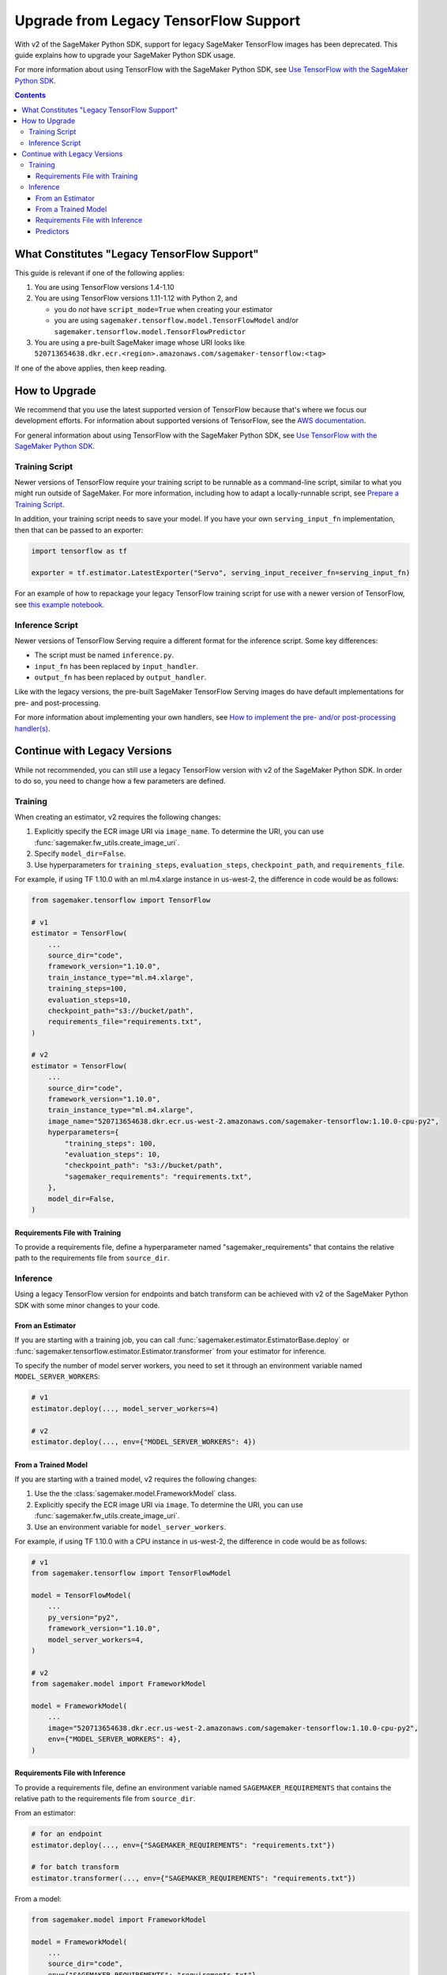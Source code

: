 ######################################
Upgrade from Legacy TensorFlow Support
######################################

With v2 of the SageMaker Python SDK, support for legacy SageMaker TensorFlow images has been deprecated.
This guide explains how to upgrade your SageMaker Python SDK usage.

For more information about using TensorFlow with the SageMaker Python SDK, see `Use TensorFlow with the SageMaker Python SDK <using_tf.html>`_.

.. contents::

********************************************
What Constitutes "Legacy TensorFlow Support"
********************************************

This guide is relevant if one of the following applies:

#. You are using TensorFlow versions 1.4-1.10
#. You are using TensorFlow versions 1.11-1.12 with Python 2, and

   - you do *not* have ``script_mode=True`` when creating your estimator
   - you are using ``sagemaker.tensorflow.model.TensorFlowModel`` and/or ``sagemaker.tensorflow.model.TensorFlowPredictor``

#. You are using a pre-built SageMaker image whose URI looks like ``520713654638.dkr.ecr.<region>.amazonaws.com/sagemaker-tensorflow:<tag>``

If one of the above applies, then keep reading.

**************
How to Upgrade
**************

We recommend that you use the latest supported version of TensorFlow because that's where we focus our development efforts.
For information about supported versions of TensorFlow, see the `AWS documentation <https://aws.amazon.com/releasenotes/available-deep-learning-containers-images>`_.

For general information about using TensorFlow with the SageMaker Python SDK, see `Use TensorFlow with the SageMaker Python SDK <using_tf.html>`_.

Training Script
===============

Newer versions of TensorFlow require your training script to be runnable as a command-line script, similar to what you might run outside of SageMaker. For more information, including how to adapt a locally-runnable script, see `Prepare a Training Script <using_tf.html#id1>`_.

In addition, your training script needs to save your model. If you have your own ``serving_input_fn`` implementation, then that can be passed to an exporter:

.. code:: python

    import tensorflow as tf

    exporter = tf.estimator.LatestExporter("Servo", serving_input_receiver_fn=serving_input_fn)

For an example of how to repackage your legacy TensorFlow training script for use with a newer version of TensorFlow,
see `this example notebook <https://github.com/awslabs/amazon-sagemaker-examples/blob/master/sagemaker-python-sdk/tensorflow_moving_from_framework_mode_to_script_mode/tensorflow_moving_from_framework_mode_to_script_mode.ipynb>`_.

Inference Script
================

Newer versions of TensorFlow Serving require a different format for the inference script. Some key differences:

- The script must be named ``inference.py``.
- ``input_fn`` has been replaced by ``input_handler``.
- ``output_fn`` has been replaced by ``output_handler``.

Like with the legacy versions, the pre-built SageMaker TensorFlow Serving images do have default implementations for pre- and post-processing.

For more information about implementing your own handlers, see `How to implement the pre- and/or post-processing handler(s) <using_tf.html#how-to-implement-the-pre-and-or-post-processing-handler-s>`_.

*****************************
Continue with Legacy Versions
*****************************

While not recommended, you can still use a legacy TensorFlow version with v2 of the SageMaker Python SDK.
In order to do so, you need to change how a few parameters are defined.

Training
========

When creating an estimator, v2 requires the following changes:

#. Explicitly specify the ECR image URI via ``image_name``.
   To determine the URI, you can use :func:`sagemaker.fw_utils.create_image_uri`.
#. Specify ``model_dir=False``.
#. Use hyperparameters for ``training_steps``, ``evaluation_steps``, ``checkpoint_path``, and ``requirements_file``.

For example, if using TF 1.10.0 with an ml.m4.xlarge instance in us-west-2,
the difference in code would be as follows:

.. code:: python

    from sagemaker.tensorflow import TensorFlow

    # v1
    estimator = TensorFlow(
        ...
        source_dir="code",
        framework_version="1.10.0",
        train_instance_type="ml.m4.xlarge",
        training_steps=100,
        evaluation_steps=10,
        checkpoint_path="s3://bucket/path",
        requirements_file="requirements.txt",
    )

    # v2
    estimator = TensorFlow(
        ...
        source_dir="code",
        framework_version="1.10.0",
        train_instance_type="ml.m4.xlarge",
        image_name="520713654638.dkr.ecr.us-west-2.amazonaws.com/sagemaker-tensorflow:1.10.0-cpu-py2",
        hyperparameters={
            "training_steps": 100,
            "evaluation_steps": 10,
            "checkpoint_path": "s3://bucket/path",
            "sagemaker_requirements": "requirements.txt",
        },
        model_dir=False,
    )

Requirements File with Training
-------------------------------

To provide a requirements file, define a hyperparameter named "sagemaker_requirements" that contains the relative path to the requirements file from ``source_dir``.

Inference
=========

Using a legacy TensorFlow version for endpoints and batch transform can be achieved with v2 of the SageMaker Python SDK with some minor changes to your code.

From an Estimator
-----------------

If you are starting with a training job, you can call :func:`sagemaker.estimator.EstimatorBase.deploy` or :func:`sagemaker.tensorflow.estimator.Estimator.transformer` from your estimator for inference.

To specify the number of model server workers, you need to set it through an environment variable named ``MODEL_SERVER_WORKERS``:

.. code:: python

    # v1
    estimator.deploy(..., model_server_workers=4)

    # v2
    estimator.deploy(..., env={"MODEL_SERVER_WORKERS": 4})

From a Trained Model
--------------------

If you are starting with a trained model, v2 requires the following changes:

#. Use the the :class:`sagemaker.model.FrameworkModel` class.
#. Explicitly specify the ECR image URI via ``image``.
   To determine the URI, you can use :func:`sagemaker.fw_utils.create_image_uri`.
#. Use an environment variable for ``model_server_workers``.

For example, if using TF 1.10.0 with a CPU instance in us-west-2,
the difference in code would be as follows:

.. code:: python

    # v1
    from sagemaker.tensorflow import TensorFlowModel

    model = TensorFlowModel(
        ...
        py_version="py2",
        framework_version="1.10.0",
        model_server_workers=4,
    )

    # v2
    from sagemaker.model import FrameworkModel

    model = FrameworkModel(
        ...
        image="520713654638.dkr.ecr.us-west-2.amazonaws.com/sagemaker-tensorflow:1.10.0-cpu-py2",
        env={"MODEL_SERVER_WORKERS": 4},
    )

Requirements File with Inference
--------------------------------

To provide a requirements file, define an environment variable named ``SAGEMAKER_REQUIREMENTS`` that contains the relative path to the requirements file from ``source_dir``.

From an estimator:

.. code:: python

    # for an endpoint
    estimator.deploy(..., env={"SAGEMAKER_REQUIREMENTS": "requirements.txt"})

    # for batch transform
    estimator.transformer(..., env={"SAGEMAKER_REQUIREMENTS": "requirements.txt"})

From a model:

.. code:: python

    from sagemaker.model import FrameworkModel

    model = FrameworkModel(
        ...
        source_dir="code",
        env={"SAGEMAKER_REQUIREMENTS": "requirements.txt"},
    )


Predictors
----------

If you want to use your model for endpoints, then you can use the :class:`sagemaker.predictor.RealTimePredictor` class instead of the legacy ``sagemaker.tensorflow.TensorFlowPredictor`` class:

.. code:: python

    from sagemaker.model import FrameworkModel
    from sagemaker.predictor import RealTimePredictor

    model = FrameworkModel(
        ...
        predictor_cls=RealTimePredictor,
    )

    predictor = model.deploy(...)

If you are using protobuf prediction data, then you need to serialize and deserialize the data yourself.

For example:

.. code:: python

    from google.protobuf import json_format
    from protobuf_to_dict import protobuf_to_dict
    from tensorflow.core.framework import tensor_pb2

    # Serialize the prediction data
    json_format.MessageToJson(data)

    # Get the prediction result
    result = predictor.predict(data)

    # Deserialize the prediction result
    protobuf_to_dict(json_format.Parse(result, tensor_pb2.TensorProto()))

Otherwise, you can use the serializers and deserialzers available in the SageMaker Python SDK or write your own.

For example, if you want to use JSON serialization and deserialization:

.. code:: python

    from sagemaker.predictor import json_deserializer, json_serializer

    predictor.content_type = "application/json"
    predictor.serializer = json_serializer
    predictor.accept = "application/json"
    predictor.deserializer = json_deserializer

    predictor.predict(data)
